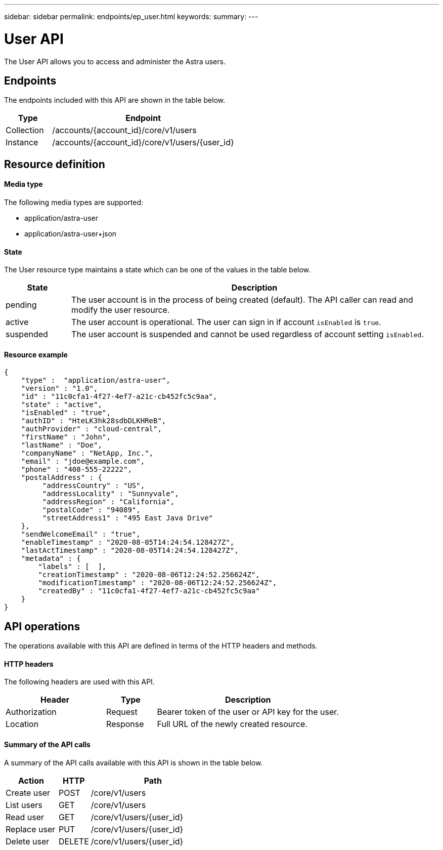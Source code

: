 ---
sidebar: sidebar
permalink: endpoints/ep_user.html
keywords:
summary:
---

= User API
:hardbreaks:
:nofooter:
:icons: font
:linkattrs:
:imagesdir: ./media/

[.lead]
The User API allows you to access and administer the Astra users.

== Endpoints

The endpoints included with this API are shown in the table below.

[cols="20,80"*,options="header"]
|===
|Type
|Endpoint
|Collection
|/accounts/{account_id}/core/v1/users
|Instance
|/accounts/{account_id}/core/v1/users/{user_id}
|===

== Resource definition

==== Media type

The following media types are supported:

* application/astra-user
* application/astra-user+json

==== State

The User resource type maintains a state which can be one of the values in the table below.

[cols="15,85"*,options="header"]
|===
|State
|Description
|pending
|The user account is in the process of being created (default). The API caller can read and modify the user resource.
|active
|The user account is operational. The user can sign in if account `isEnabled` is `true`.
|suspended
|The user account is suspended and cannot be used regardless of account setting `isEnabled`.
|===

==== Resource example

[source,json]
{
    "type" :  "application/astra-user",
    "version" : "1.0",
    "id" : "11c0cfa1-4f27-4ef7-a21c-cb452fc5c9aa",
    "state" : "active",
    "isEnabled" : "true",
    "authID" : "HteLK3hk28sdbDLKHReB",
    "authProvider" : "cloud-central",
    "firstName" : "John",
    "lastName" : "Doe",
    "companyName" : "NetApp, Inc.",
    "email" : "jdoe@example.com",
    "phone" : "408-555-22222",
    "postalAddress" : {
         "addressCountry" : "US",
         "addressLocality" : "Sunnyvale",
         "addressRegion" : "California",
         "postalCode" : "94089",
         "streetAddress1" : "495 East Java Drive"
    },
    "sendWelcomeEmail" : "true",
    "enableTimestamp" : "2020-08-05T14:24:54.128427Z",
    "lastActTimestamp" : "2020-08-05T14:24:54.128427Z",
    "metadata" : {
        "labels" : [  ],
        "creationTimestamp" : "2020-08-06T12:24:52.256624Z",
        "modificationTimestamp" : "2020-08-06T12:24:52.256624Z",
        "createdBy" : "11c0cfa1-4f27-4ef7-a21c-cb452fc5c9aa"
    }
}

== API operations

The operations available with this API are defined in terms of the HTTP headers and methods.

==== HTTP headers

The following headers are used with this API.

[cols="30,15,55"*,options="header"]
|===
|Header
|Type
|Description
|Authorization
|Request
|Bearer token of the user or API key for the user.
|Location
|Response
|Full URL of the newly created resource.
|===

==== Summary of the API calls

A summary of the API calls available with this API is shown in the table below.

[cols="25,15,60"*,options="header"]
|===
|Action
|HTTP
|Path

|Create user
|POST
|/core/v1/users

|List users
|GET
|/core/v1/users

|Read user
|GET
|/core/v1/users/{user_id}

|Replace user
|PUT
|/core/v1/users/{user_id}

|Delete user
|DELETE
|/core/v1/users/{user_id}

|===

